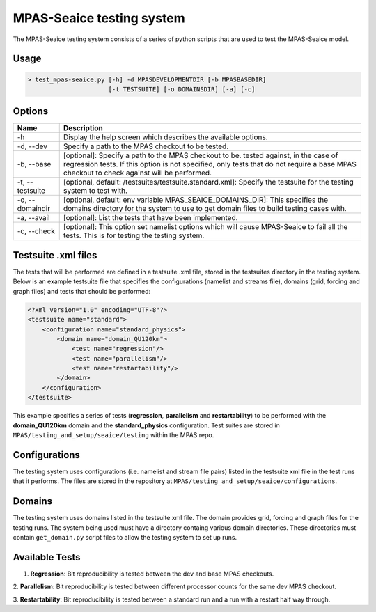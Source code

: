==========================
MPAS-Seaice testing system
==========================

The MPAS-Seaice testing system consists of a series of python scripts that are
used to test the MPAS-Seaice model.

Usage
=====

.. code::

   > test_mpas-seaice.py [-h] -d MPASDEVELOPMENTDIR [-b MPASBASEDIR]
                         [-t TESTSUITE] [-o DOMAINSDIR] [-a] [-c]

Options
=======

+-----------------+----------------------------------------------------------------+
| Name            | Description                                                    |
+=================+================================================================+
| -h              | Display the help screen which describes the available options. |
+-----------------+----------------------------------------------------------------+
| -d, --dev       | Specify a path to the MPAS checkout to be tested.              |
+-----------------+----------------------------------------------------------------+
| -b, --base      | [optional]: Specify a path to the MPAS checkout to be.         |
|                 | tested against, in the case of regression tests. If this       |
|                 | option is not specified, only tests that do not require        |
|                 | a base MPAS checkout to check against will be performed.       |
+-----------------+----------------------------------------------------------------+
| -t, --testsuite | [optional, default: /testsuites/testsuite.standard.xml]:       |
|                 | Specify the testsuite for the testing system to test           |
|                 | with.                                                          |
+-----------------+----------------------------------------------------------------+
| -o, --domaindir | [optional, default: env variable                               |
|                 | MPAS_SEAICE_DOMAINS_DIR]: This specifies the domains           |
|                 | directory for the system to use to get domain files to         |
|                 | build testing cases with.                                      |
+-----------------+----------------------------------------------------------------+
| -a, --avail     | [optional]: List the tests that have been implemented.         |
+-----------------+----------------------------------------------------------------+
| -c, --check     | [optional]: This option set namelist options which will        |
|                 | cause MPAS-Seaice to fail all the tests. This is for           |
|                 | testing the testing system.                                    |
+-----------------+----------------------------------------------------------------+

Testsuite .xml files
====================

The tests that will be performed are defined in a testsuite .xml file, stored in
the testsuites directory in the testing system. Below is an example testsuite
file that specifies the configurations (namelist and streams file), domains
(grid, forcing and graph files) and tests that should be performed:

.. code::

   <?xml version="1.0" encoding="UTF-8"?>
   <testsuite name="standard">
       <configuration name="standard_physics">
           <domain name="domain_QU120km">
               <test name="regression"/>
               <test name="parallelism"/>
               <test name="restartability"/>
           </domain>
       </configuration>
   </testsuite>

This example specifies a series of tests (**regression**, **parallelism** and
**restartability**) to be performed with the **domain_QU120km** domain and the
**standard_physics** configuration. Test suites are stored in
``MPAS/testing_and_setup/seaice/testing`` within the MPAS repo.

Configurations
==============

The testing system uses configurations (i.e. namelist and stream file pairs)
listed in the testsuite xml file in the test runs that it performs. The
files are stored in the repository at ``MPAS/testing_and_setup/seaice/configurations``.

Domains
=======

The testing system uses domains listed in the testsuite xml file. The domain
provides grid, forcing and graph files for the testing runs. The system being
used must have a directory containg various domain directories. These
directories must contain ``get_domain.py`` script files to allow the testing
system to set up runs.

Available Tests
===============

1. **Regression**: Bit reproducibility is tested between the dev and base MPAS checkouts.

2. **Parallelism**: Bit reproducibility is tested between different processor counts for the same
dev MPAS checkout.

3. **Restartability**: Bit reproducibility is tested between a standard run and a run with a restart
half way through.
